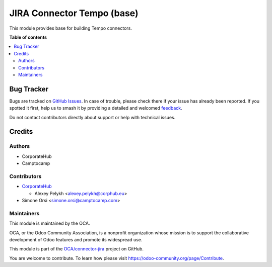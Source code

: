 ===========================
JIRA Connector Tempo (base)
===========================

.. 
   !!!!!!!!!!!!!!!!!!!!!!!!!!!!!!!!!!!!!!!!!!!!!!!!!!!!
   !! This file is generated by oca-gen-addon-readme !!
   !! changes will be overwritten.                   !!
   !!!!!!!!!!!!!!!!!!!!!!!!!!!!!!!!!!!!!!!!!!!!!!!!!!!!
   !! source digest: sha256:d0acf0e7b9c09f5389ff7a237f1a24bd3865caf588af05a88dcad962c3418743
   !!!!!!!!!!!!!!!!!!!!!!!!!!!!!!!!!!!!!!!!!!!!!!!!!!!!

.. |badge1| image:: https://img.shields.io/badge/maturity-Beta-yellow.png
    :target: https://odoo-community.org/page/development-status
    :alt: Beta
.. |badge2| image:: https://img.shields.io/badge/licence-AGPL--3-blue.png
    :target: http://www.gnu.org/licenses/agpl-3.0-standalone.html
    :alt: License: AGPL-3
.. |badge3| image:: https://img.shields.io/badge/github-OCA%2Fconnector--jira-lightgray.png?logo=github
    :target: https://github.com/OCA/connector-jira/tree/13.0/connector_jira_tempo_base
    :alt: OCA/connector-jira
.. |badge4| image:: https://img.shields.io/badge/weblate-Translate%20me-F47D42.png
    :target: https://translation.odoo-community.org/projects/connector-jira-13-0/connector-jira-13-0-connector_jira_tempo_base
    :alt: Translate me on Weblate
.. |badge5| image:: https://img.shields.io/badge/runboat-Try%20me-875A7B.png
    :target: https://runboat.odoo-community.org/builds?repo=OCA/connector-jira&target_branch=13.0
    :alt: Try me on Runboat

|badge1| |badge2| |badge3| |badge4| |badge5|

This module provides base for building Tempo connectors.

**Table of contents**

.. contents::
   :local:

Bug Tracker
===========

Bugs are tracked on `GitHub Issues <https://github.com/OCA/connector-jira/issues>`_.
In case of trouble, please check there if your issue has already been reported.
If you spotted it first, help us to smash it by providing a detailed and welcomed
`feedback <https://github.com/OCA/connector-jira/issues/new?body=module:%20connector_jira_tempo_base%0Aversion:%2013.0%0A%0A**Steps%20to%20reproduce**%0A-%20...%0A%0A**Current%20behavior**%0A%0A**Expected%20behavior**>`_.

Do not contact contributors directly about support or help with technical issues.

Credits
=======

Authors
~~~~~~~

* CorporateHub
* Camptocamp

Contributors
~~~~~~~~~~~~

* `CorporateHub <https://corporatehub.eu/>`__

  * Alexey Pelykh <alexey.pelykh@corphub.eu>
* Simone Orsi <simone.orsi@camptocamp.com>

Maintainers
~~~~~~~~~~~

This module is maintained by the OCA.

.. image:: https://odoo-community.org/logo.png
   :alt: Odoo Community Association
   :target: https://odoo-community.org

OCA, or the Odoo Community Association, is a nonprofit organization whose
mission is to support the collaborative development of Odoo features and
promote its widespread use.

This module is part of the `OCA/connector-jira <https://github.com/OCA/connector-jira/tree/13.0/connector_jira_tempo_base>`_ project on GitHub.

You are welcome to contribute. To learn how please visit https://odoo-community.org/page/Contribute.
